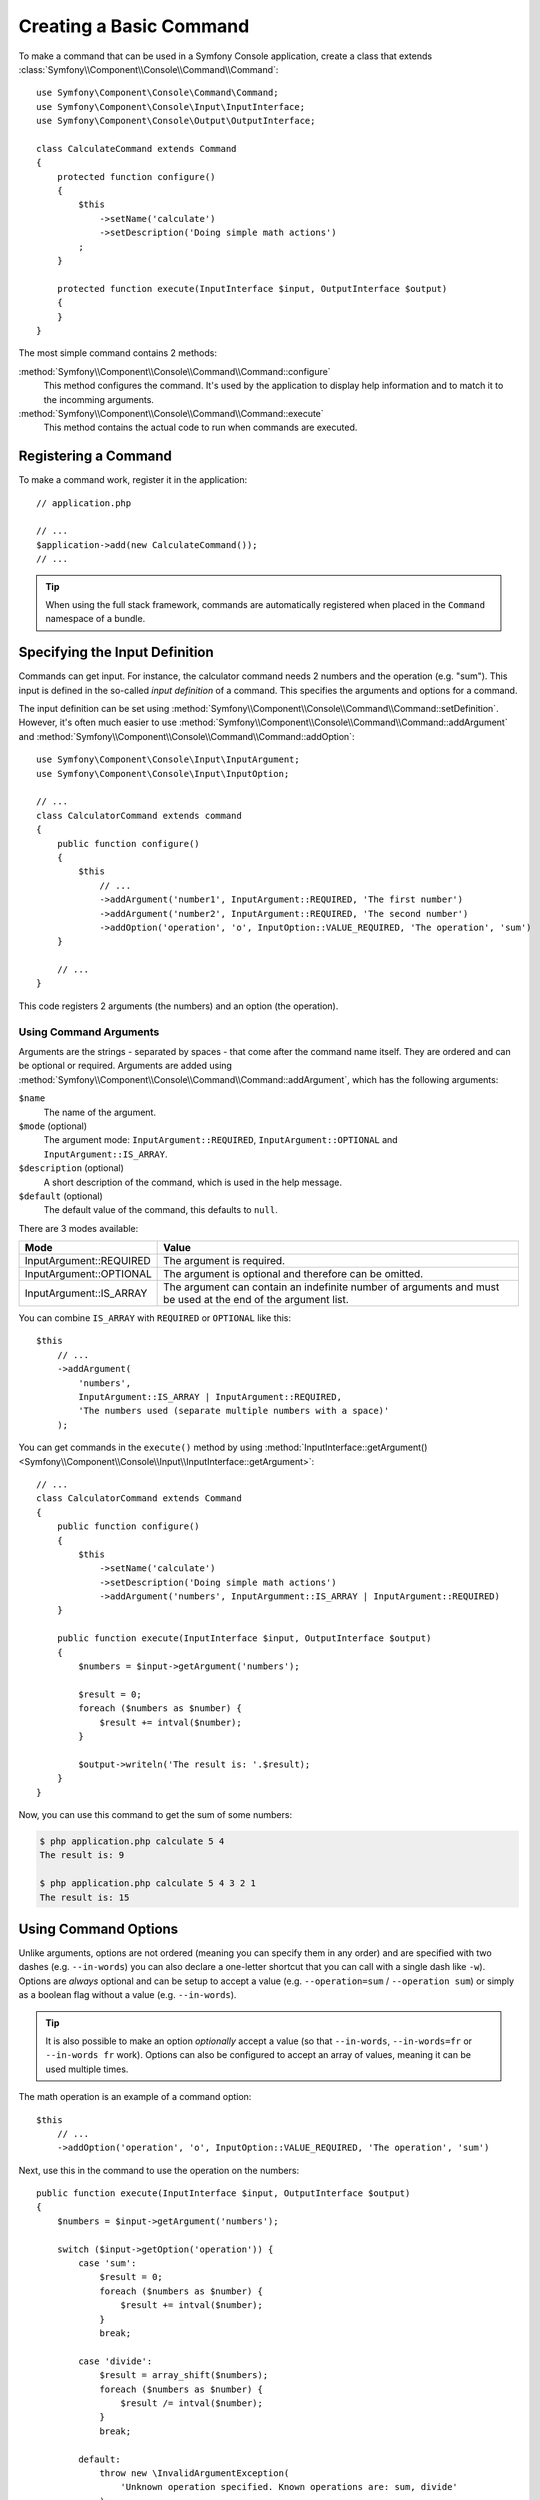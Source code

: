 .. index::
    single: Console; Commands

Creating a Basic Command
========================

To make a command that can be used in a Symfony Console application, create a
class that extends :class:`Symfony\\Component\\Console\\Command\\Command`::

    use Symfony\Component\Console\Command\Command;
    use Symfony\Component\Console\Input\InputInterface;
    use Symfony\Component\Console\Output\OutputInterface;

    class CalculateCommand extends Command
    {
        protected function configure()
        {
            $this
                ->setName('calculate')
                ->setDescription('Doing simple math actions')
            ;
        }

        protected function execute(InputInterface $input, OutputInterface $output)
        {
        }
    }

The most simple command contains 2 methods:

:method:`Symfony\\Component\\Console\\Command\\Command::configure`
    This method configures the command. It's used by the application to display
    help information and to match it to the incomming arguments.

:method:`Symfony\\Component\\Console\\Command\\Command::execute`
    This method contains the actual code to run when commands are executed.

Registering a Command
---------------------

To make a command work, register it in the application::

    // application.php

    // ...
    $application->add(new CalculateCommand());
    // ...
    
.. tip::

    When using the full stack framework, commands are automatically registered
    when placed in the ``Command`` namespace of a bundle.

Specifying the Input Definition
-------------------------------

Commands can get input. For instance, the calculator command needs 2 numbers
and the operation (e.g. "sum"). This input is defined in the so-called
*input definition* of a command. This specifies the arguments and options for a
command.

The input definition can be set using
:method:`Symfony\\Component\\Console\\Command\\Command::setDefinition`. However,
it's often much easier to use
:method:`Symfony\\Component\\Console\\Command\\Command::addArgument` and
:method:`Symfony\\Component\\Console\\Command\\Command::addOption`::

    use Symfony\Component\Console\Input\InputArgument;
    use Symfony\Component\Console\Input\InputOption;

    // ...
    class CalculatorCommand extends command
    {
        public function configure()
        {
            $this
                // ...
                ->addArgument('number1', InputArgument::REQUIRED, 'The first number')
                ->addArgument('number2', InputArgument::REQUIRED, 'The second number')
                ->addOption('operation', 'o', InputOption::VALUE_REQUIRED, 'The operation', 'sum')
        }

        // ...
    }

This code registers 2 arguments (the numbers) and an option (the operation).

Using Command Arguments
~~~~~~~~~~~~~~~~~~~~~~~

Arguments are the strings - separated by spaces - that come after the command
name itself. They are ordered and can be optional or required. Arguments are
added using
:method:`Symfony\\Component\\Console\\Command\\Command::addArgument`, which has
the following arguments:

``$name``
    The name of the argument.
``$mode`` (optional)
    The argument mode: ``InputArgument::REQUIRED``, ``InputArgument::OPTIONAL``
    and ``InputArgument::IS_ARRAY``.
``$description`` (optional)
    A short description of the command, which is used in the help message.
``$default`` (optional)
    The default value of the command, this defaults to ``null``.

There are 3 modes available:

+-------------------------+--------------------------------------------------------+
| Mode                    | Value                                                  |
+=========================+========================================================+
| InputArgument::REQUIRED | The argument is required.                              |
+-------------------------+--------------------------------------------------------+
| InputArgument::OPTIONAL | The argument is optional and therefore can be omitted. |
+-------------------------+--------------------------------------------------------+
| InputArgument::IS_ARRAY | The argument can contain an indefinite number of       |
|                         | arguments and must be used at the end of the argument  |
|                         | list.                                                  |
+-------------------------+--------------------------------------------------------+

You can combine ``IS_ARRAY`` with ``REQUIRED`` or ``OPTIONAL`` like this::

    $this
        // ...
        ->addArgument(
            'numbers',
            InputArgument::IS_ARRAY | InputArgument::REQUIRED,
            'The numbers used (separate multiple numbers with a space)'
        );

You can get commands in the ``execute()`` method by using
:method:`InputInterface::getArgument() <Symfony\\Component\\Console\\Input\\InputInterface::getArgument>`::

    // ...
    class CalculatorCommand extends Command
    {
        public function configure()
        {
            $this
                ->setName('calculate')
                ->setDescription('Doing simple math actions')
                ->addArgument('numbers', InputArgumment::IS_ARRAY | InputArgument::REQUIRED)
        }

        public function execute(InputInterface $input, OutputInterface $output)
        {
            $numbers = $input->getArgument('numbers');

            $result = 0;
            foreach ($numbers as $number) {
                $result += intval($number);
            }

            $output->writeln('The result is: '.$result);
        }
    }

Now, you can use this command to get the sum of some numbers:

.. code-block:: bash

    $ php application.php calculate 5 4
    The result is: 9

    $ php application.php calculate 5 4 3 2 1
    The result is: 15

Using Command Options
---------------------

Unlike arguments, options are not ordered (meaning you can specify them in any
order) and are specified with two dashes (e.g. ``--in-words``) you can also
declare a one-letter shortcut that you can call with a single dash like
``-w``). Options are *always* optional and can be setup to accept a value
(e.g. ``--operation=sum`` / ``--operation sum``) or simply as a boolean flag
without a value (e.g. ``--in-words``).

.. tip::

    It is also possible to make an option *optionally* accept a value (so that
    ``--in-words``, ``--in-words=fr`` or ``--in-words fr`` work). Options can
    also be configured to accept an array of values, meaning it can be used
    multiple times.

The math operation is an example of a command option::

    $this
        // ...
        ->addOption('operation', 'o', InputOption::VALUE_REQUIRED, 'The operation', 'sum')

Next, use this in the command to use the operation on the numbers::

    public function execute(InputInterface $input, OutputInterface $output)
    {
        $numbers = $input->getArgument('numbers');

        switch ($input->getOption('operation')) {
            case 'sum':
                $result = 0;
                foreach ($numbers as $number) {
                    $result += intval($number);
                }
                break;

            case 'divide':
                $result = array_shift($numbers);
                foreach ($numbers as $number) {
                    $result /= intval($number);
                }
                break;

            default:
                throw new \InvalidArgumentException(
                    'Unknown operation specified. Known operations are: sum, divide'
                );
        }

        $output->writeln('The result is: '.$result);
    }

Now, when you run the task, you can optionally specify an ``--operation``
option:

.. code-block:: bash

    $ php application.php calculate 4 2
    The result is: 6

    $ php application.php calculate 4 2 --operation=divide
    The result is: 2

As the default for ``--operation`` is sum, the first call will return ``4 +
2``. In the second call, the operation is specified and ``4 / 2`` is returned.

Recall that options don't care about their order. So, either of the following
will work (assuming the command has an ``--in-words`` option):

.. code-block:: bash

    $ php application.php calculate 4 2 --operation=divide --in-words
    $ php application.php calculate 4 2 --in-words --operation=divide

There are 4 option variants you can use:

+-----------------------------+---------------------------------------------------------+
| Option                      | Value                                                   |
+=============================+=========================================================+
| InputOption::VALUE_IS_ARRAY | This option accepts multiple values (e.g.               |
|                             | ``--dir=/foo --dir=/bar``).                             |
+-----------------------------+---------------------------------------------------------+
| InputOption::VALUE_NONE     | Do not accept input for this option (e.g. ``--print``). |
+-----------------------------+---------------------------------------------------------+
| InputOption::VALUE_REQUIRED | This value is required (e.g. ``--operation=sum``),      |
|                             | the option itself is still optional.                    |
+-----------------------------+---------------------------------------------------------+
| InputOption::VALUE_OPTIONAL | This option may or may not have a value (e.g.           |
|                             | ``--in-words`` or ``--in-words=fr``).                   |
+-----------------------------+---------------------------------------------------------+

You can combine ``VALUE_IS_ARRAY`` with ``VALUE_REQUIRED`` or ``VALUE_OPTIONAL`` like this::

    $this
        // ...
        ->addOption(
            'colors',
            null,
            InputOption::VALUE_REQUIRED | InputOption::VALUE_IS_ARRAY,
            'Which colors do you like?',
            array('blue', 'red')
        );

.. _components-console-coloring:

Coloring the Output
-------------------

Whenever you output text, you can surround the text with tags to color its
output. For example::

    // green text
    $output->writeln('<info>foo</info>');

    // yellow text
    $output->writeln('<comment>foo</comment>');

    // black text on a cyan background
    $output->writeln('<question>foo</question>');

    // white text on a red background
    $output->writeln('<error>foo</error>');

It is possible to define your own styles using the class
:class:`Symfony\\Component\\Console\\Formatter\\OutputFormatterStyle`::

    use Symfony\Component\Console\Formatter\OutputFormatterStyle;

    // ...
    $style = new OutputFormatterStyle('red', 'yellow', array('bold', 'blink'));
    $output->getFormatter()->setStyle('fire', $style);

    $output->writeln('<fire>foo</fire>');

Available foreground and background colors are: ``black``, ``red``, ``green``,
``yellow``, ``blue``, ``magenta``, ``cyan`` and ``white``.

And available options are: ``bold``, ``underscore``, ``blink``, ``reverse`` and
``conceal``.

You can also set these colors and options inside the tagname::

    // green text
    $output->writeln('<fg=green>foo</fg=green>');

    // black text on a cyan background
    $output->writeln('<fg=black;bg=cyan>foo</fg=black;bg=cyan>');

    // bold text on a yellow background
    $output->writeln('<bg=yellow;options=bold>foo</bg=yellow;options=bold>');

.. tip::

    As these tags can create a little mess, you can use just ``</>`` as close
    tag instead of repeating all text again. This will make things a bit easier
    to read in the source code.

.. note::

    Windows does not support ANSI colors by default so the Console component detects and
    disables colors where Windows does not have support. However, if Windows is not
    configured with an ANSI driver and your console commands invoke other scripts which
    emit ANSI color sequences, they will be shown as raw escape characters.

    To enable ANSI color support for Windows, you can install tools like
    ANSICON_ or ConEmu_.

Verbosity Levels
----------------

.. versionadded:: 2.3
   The ``VERBOSITY_VERY_VERBOSE`` and ``VERBOSITY_DEBUG`` constants were introduced
   in version 2.3

The console has 5 levels of verbosity. These are defined in the
:class:`Symfony\\Component\\Console\\Output\\OutputInterface`:

=======================================  ==================================
Mode                                     Value
=======================================  ==================================
OutputInterface::VERBOSITY_QUIET         Do not output any messages
OutputInterface::VERBOSITY_NORMAL        The default verbosity level
OutputInterface::VERBOSITY_VERBOSE       Increased verbosity of messages
OutputInterface::VERBOSITY_VERY_VERBOSE  Informative non essential messages
OutputInterface::VERBOSITY_DEBUG         Debug messages
=======================================  ==================================

You can specify the quiet verbosity level with the ``--quiet`` or ``-q``
option. The ``--verbose``, ``--verbose=1``, etc. or ``-v``, ``-vv``, etc.
options are used when you want an increased level of verbosity.

.. tip::

    The full exception stacktrace is printed if the ``VERBOSITY_DEBUG`` level
    or above is used.

It is possible to print a message in a command for only a specific verbosity
level. For example::

    if (OutputInterface::VERBOSITY_VERBOSE <= $output->getVerbosity()) {
        $output->writeln(...);
    }

When the quiet level is used, all output is suppressed as the default
:method:`Symfony\\Component\\Console\\Output\\Output::write` method returns
without actually printing.

Console Helpers
---------------

The console component also contains a set of "helpers" - different small
tools capable of helping you with different tasks:

* :doc:`/components/console/helpers/dialoghelper`: interactively ask the user for information
* :doc:`/components/console/helpers/formatterhelper`: customize the output colorization
* :doc:`/components/console/helpers/progresshelper`: shows a progress bar
* :doc:`/components/console/helpers/tablehelper`: displays tabular data as a table

.. _component-console-testing-commands:

Testing Commands
----------------

Symfony provides several tools to help you test your commands. The most
useful one is the :class:`Symfony\\Component\\Console\\Tester\\CommandTester`
class. It uses special input and output classes to ease testing without a real
console::

    use Acme\Console\Command\CalculateCommand;
    use Symfony\Component\Console\Application;
    use Symfony\Component\Console\Tester\CommandTester;

    class CalculateCommandTest extends \PHPUnit_Framework_TestCase
    {
        private $application;
        private $command;
        private $commandTester;

        public function setUp()
        {
            $this->application = new Application();
            $this->application->add(new CalculateCommand());

            $this->command = $application->find('calculate');
            $this->commandTester = new CommandTester($command);
        }

        public function testOutputsHelpMessageWhenCalledWithoutArguments()
        {
            $this->commandTester->execute(array('command' => $command->getName()));

            $this->assertRegExp('/.../', $this->commandTester->getDisplay());

            // ...
        }
    }

The :method:`Symfony\\Component\\Console\\Tester\\CommandTester::getDisplay`
method returns what would have been displayed during a normal call from the
console.

You can test sending arguments and options to the command by passing them as an
array to the
:method:`Symfony\\Component\\Console\\Tester\\CommandTester::execute` method::

    // ...
    class CalculateCommandTest extends \PHPUnit_Framework_TestCase
    {
        // ...

        public function testOutputsResultOfDivideOperation()
        {
            $this->commandTester->execute(array(
                'command'     => $command->getName(),
                'numbers'     => array(4, 2),
                '--operation' => 'divide',
            ));

            $this->assertRegExp('/The result is: 6/', $commandTester->getDisplay());
        }
    }

.. tip::

    You can also test a whole console application by using
    :class:`Symfony\\Component\\Console\\Tester\\ApplicationTester`.

.. you left the action here

Calling an Existing Command
---------------------------

If a command depends on another one being run before it, instead of asking the
user to remember the order of execution, you can call it directly yourself.
This is also useful if you want to create a "meta" command that just runs a
bunch of other commands (for instance, all commands that need to be run when
the project's code has changed on the production servers: clearing the cache,
generating Doctrine2 proxies, dumping Assetic assets, ...).

Calling a command from another one is straightforward::

    protected function execute(InputInterface $input, OutputInterface $output)
    {
        $command = $this->getApplication()->find('demo:greet');

        $arguments = array(
            'command' => 'demo:greet',
            'name'    => 'Fabien',
            '--yell'  => true,
        );

        $input = new ArrayInput($arguments);
        $returnCode = $command->run($input, $output);

        // ...
    }

First, you :method:`Symfony\\Component\\Console\\Application::find` the
command you want to execute by passing the command name.

Then, you need to create a new
:class:`Symfony\\Component\\Console\\Input\\ArrayInput` with the arguments and
options you want to pass to the command.

Eventually, calling the ``run()`` method actually executes the command and
returns the returned code from the command (return value from command's
``execute()`` method).

.. note::

    Most of the time, calling a command from code that is not executed on the
    command line is not a good idea for several reasons. First, the command's
    output is optimized for the console. But more important, you can think of
    a command as being like a controller; it should use the model to do
    something and display feedback to the user. So, instead of calling a
    command from the Web, refactor your code and move the logic to a new
    class.

.. _ANSICON: https://github.com/adoxa/ansicon/releases
.. _ConEmu: http://conemu.github.io/
